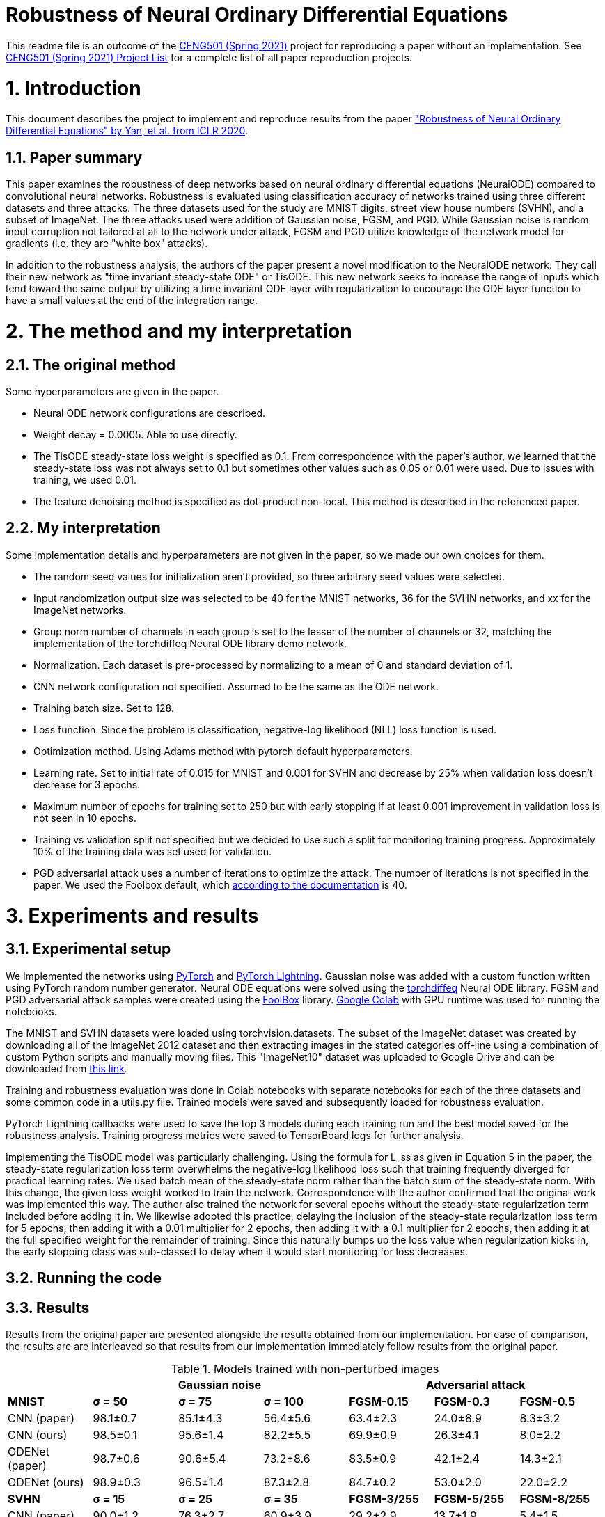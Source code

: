 = Robustness of Neural Ordinary Differential Equations

This readme file is an outcome of the http://kovan.ceng.metu.edu.tr/~sinan/DL/[CENG501 (Spring 2021)] project for reproducing a paper without an implementation. See https://github.com/sinankalkan/CENG501-Spring2021[CENG501 (Spring 2021) Project List] for a complete list of all paper reproduction projects.


= 1. Introduction

This document describes the project to implement and reproduce results from the paper https://openreview.net/forum?id=B1e9Y2NYvS["Robustness of Neural Ordinary Differential Equations" by Yan, et al. from ICLR 2020].


== 1.1. Paper summary 

This paper examines the robustness of deep networks based on neural ordinary differential equations (NeuralODE) compared to convolutional neural networks. Robustness is evaluated using classification accuracy of networks trained using three different datasets and three attacks. The three datasets used for the study are MNIST digits, street view house numbers (SVHN), and a subset of ImageNet. The three attacks used were addition of Gaussian noise, FGSM, and PGD. While Gaussian noise is random input corruption not tailored at all to the network under attack, FGSM and PGD utilize knowledge of the network model for gradients (i.e. they are "white box" attacks).

In addition to the robustness analysis, the authors of the paper present a novel modification to the NeuralODE network. They call their new network as "time invariant steady-state ODE" or TisODE. This new network seeks to increase the range of inputs which tend toward the same output by utilizing a time invariant ODE layer with regularization to encourage the ODE layer function to have a small values at the end of the integration range.

= 2. The method and my interpretation

== 2.1. The original method

Some hyperparameters are given in the paper.

- Neural ODE network configurations are described.
- Weight decay = 0.0005. Able to use directly.
- The TisODE steady-state loss weight is specified as 0.1. From correspondence with the paper's author, we learned that the steady-state loss was not always set to 0.1 but sometimes other values such as 0.05 or 0.01 were used. Due to issues with training, we used 0.01.
- The feature denoising method is specified as dot-product non-local. This method is described in the referenced paper.

== 2.2. My interpretation

Some implementation details and hyperparameters are not given in the paper, so we made our own choices for them.

- The random seed values for initialization aren't provided, so three arbitrary seed values were selected.
- Input randomization output size was selected to be 40 for the MNIST networks, 36 for the SVHN networks, and xx for the ImageNet networks.
- Group norm number of channels in each group is set to the lesser of the number of channels or 32, matching the implementation of the torchdiffeq Neural ODE library demo network.
- Normalization. Each dataset is pre-processed by normalizing to a mean of 0 and standard deviation of 1.
- CNN network configuration not specified. Assumed to be the same as the ODE network.
- Training batch size. Set to 128.
- Loss function. Since the problem is classification, negative-log likelihood (NLL) loss function is used.
- Optimization method. Using Adams method with pytorch default hyperparameters.
- Learning rate. Set to initial rate of 0.015 for MNIST and 0.001 for SVHN and decrease by 25% when validation loss doesn't decrease for 3 epochs.
- Maximum number of epochs for training set to 250 but with early stopping if at least 0.001 improvement in validation loss is not seen in 10 epochs.
- Training vs validation split not specified but we decided to use such a split for monitoring training progress. Approximately 10% of the training data was set used for validation.
- PGD adversarial attack uses a number of iterations to optimize the attack. The number of iterations is not specified in the paper. We used the Foolbox default, which https://foolbox.readthedocs.io/en/stable/modules/attacks.html#foolbox.attacks.LinfProjectedGradientDescentAttack[according to the documentation] is 40.


= 3. Experiments and results


== 3.1. Experimental setup

We implemented the networks using https://pytorch.org/[PyTorch] and https://www.pytorchlightning.ai/[PyTorch Lightning]. Gaussian noise was added with a custom function written using PyTorch random number generator. Neural ODE equations were solved using the https://github.com/rtqichen/torchdiffeq[torchdiffeq] Neural ODE library. FGSM and PGD adversarial attack samples were created using the https://github.com/bethgelab/foolbox[FoolBox] library. https://colab.research.google.com/[Google Colab] with GPU runtime was used for running the notebooks.

The MNIST and SVHN datasets were loaded using torchvision.datasets. The subset of the ImageNet dataset was created by downloading all of the ImageNet 2012 dataset and then extracting images in the stated categories off-line using a combination of custom Python scripts and manually moving files. This "ImageNet10" dataset was uploaded to Google Drive and can be downloaded from https://drive.google.com/drive/folders/16x-aUfBRtH6BD-fbJB-DqTRtl6S2X-MW?usp=sharing[this link].

Training and robustness evaluation was done in Colab notebooks with separate notebooks for each of the three datasets and some common code in a utils.py file. Trained models were saved and subsequently loaded for robustness evaluation.

PyTorch Lightning callbacks were used to save the top 3 models during each training run and the best model saved for the robustness analysis. Training progress metrics were saved to TensorBoard logs for further analysis.

Implementing the TisODE model was particularly challenging. Using the formula for L_ss as given in Equation 5 in the paper, the steady-state regularization loss term overwhelms the negative-log likelihood loss such that training frequently diverged for practical learning rates. We used batch mean of the steady-state norm rather than the batch sum of the steady-state norm. With this change, the given loss weight worked to train the network. Correspondence with the author confirmed that the original work was implemented this way. The author also trained the network for several epochs without the steady-state regularization term included before adding it in. We likewise adopted this practice, delaying the inclusion of the steady-state regularization loss term for 5 epochs, then adding it with a 0.01 multiplier for 2 epochs, then adding it with a 0.1 multiplier for 2 epochs, then adding it at the full specified weight for the remainder of training. Since this naturally bumps up the loss value when regularization kicks in, the early stopping class was sub-classed to delay when it would start monitoring for loss decreases.

== 3.2. Running the code



== 3.3. Results

Results from the original paper are presented alongside the results obtained from our implementation. For ease of comparison, the results are are interleaved so that results from our implementation immediately follow results from the original paper.

.Models trained with non-perturbed images
|===
|      3+| Gaussian noise     3+| Adversarial attack

|*MNIST*       | *σ = 50* | *σ = 75* | *σ = 100* | *FGSM-0.15* | *FGSM-0.3* | *FGSM-0.5*
|CNN (paper) | 98.1±0.7 | 85.1±4.3 | 56.4±5.6 | 63.4±2.3 | 24.0±8.9 | 8.3±3.2
|CNN (ours)  | 98.5±0.1 | 95.6±1.4 | 82.2±5.5 | 69.9±0.9 | 26.3±4.1 | 8.0±2.2
|ODENet (paper) | 98.7±0.6 | 90.6±5.4 | 73.2±8.6 | 83.5±0.9 | 42.1±2.4 | 14.3±2.1
|ODENet (ours)  | 98.9±0.3 | 96.5±1.4 | 87.3±2.8 | 84.7±0.2 | 53.0±2.0 | 22.0±2.2
|*SVHN*       | *σ = 15* | *σ = 25* | *σ = 35* | *FGSM-3/255* | *FGSM-5/255* | *FGSM-8/255*
|CNN (paper) | 90.0±1.2 | 76.3±2.7 | 60.9±3.9 | 29.2±2.9 | 13.7±1.9 | 5.4±1.5
|CNN (ours)  | xx | xx | xx | xx | xx | xx
|ODENet (paper) | 95.7±0.7 | 88.1±1.5 | 78.2±2.1 | 58.2±2.3 | 43.0±1.3 | 30.9±1.4
|ODENet (ours)  | xx | xx | xx | xx | xx | xx
|*ImgNet10*       | *σ = 10* | *σ = 15* | *σ = 25* | *FGSM-5/255* | *FGSM-8/255* | *FGSM-16/255*
|CNN (paper) | 80.1±1.8 | 63.3±2.0 | 40.8±2.7 | 28.5±0.5 | 18.1±0.7 | 9.4±1.2
|CNN (ours)  | xx | xx | xx | xx | xx | xx
|ODENet (paper) | 81.9±2.0 | 67.5±2.0 | 48.7±2.6 | 36.2±1.0 | 27.2±1.1 | 14.4±1.7
|ODENet (ours)  | xx | xx | xx | xx | xx | xx
|===

.Models trained with original images along with perturbed images
|===
|      | Gaussian noise     4+| Adversarial attack

|*MNIST*       | *σ = 100* | *FGSM-0.3* | *FGSM-0.5* | *PGD-0.2* | *PGD-0.3*
|CNN (paper) | 98.7±0.1 | 54.2±1.1 | 15.8±1.3 | 32.9±3.7 | 0.0±0.0
|CNN (ours)  | 97.8±0.1 | 51.8±3.7 | 17.3±2.7 | 49.0±3.4 | 1.8±1.0
|ODENet (paper) | 99.4±0.1 | 71.5±1.1 | 19.9±1.2 | 64.7±1.8 | 13.0±0.2
|ODENet (ours)  | 98.3±0.1 | 69.3±2.2 | 27.9±8.5 | 72.9±2.0 | 20.2±2.9
|TisODE (paper) | 99.6±0.0 | 75.7±1.4 | 26.5±3.8 | 67.4±1.5 | 13.2±1.0
|TisODE (ours)  | xx | xx | xx | xx | xx
|*SVHN*       | *σ = 35* | *FGSM-5/255* | *FGSM-8/255* | *PGD-3/255* | *PGD-5/255*
|CNN (paper) | 90.6±0.2 | 25.3±0.6 | 12.3±0.7 | 32.4±0.4 | 14.0±0.5
|CNN (ours)  | xx | xx | xx | xx | xx
|ODENet (paper) | 95.1±0.1 | 49.4±1.0 | 34.7±0.5 | 50.9±1.3 | 27.2±1.4
|ODENet (ours)  | xx | xx | xx | xx | xx
|TisODE (paper) | 94.9±0.1 | 51.6±1.2 | 38.2±1.9 | 52.0±0.9 | 28.2±0.3
|TisODE (ours)  | xx | xx | xx | xx | xx
|*ImgNet10*       | *σ = 25* | *FGSM-5/255* | *FGSM-8/255* | *PGD-3/255* | *PGD-5/255*
|CNN (paper) | 92.6±0.6 | 40.9±1.8 | 26.7±1.7 | 28.6±1.5 | 11.2±1.2
|CNN (ours)  | xx | xx | xx | xx | xx
|ODENet (paper) | 92.6±0.5 | 42.0±0.4 | 29.0±1.0 | 29.8±0.4 | 12.3±0.6
|ODENet (ours)  | xx | xx | xx | xx | xx
|TisODE (paper) | 92.8±0.4 | 44.3±0.7 | 31.4±1.1 | 31.1±1.2 | 14.5±1.1
|TisODE (ours)  | xx | xx | xx | xx | xx
|===


.Models with drop-in robustness improvement techniques
|===
|      | Gaussian noise     4+| Adversarial attack

|*MNIST*       | *σ = 100* | *FGSM-0.3* | *FGSM-0.5* | *PGD-0.2* | *PGD-0.3*
|CNN (paper) | 98.7±0.1 | 54.2±1.1 | 15.8±1.3 | 32.9±3.7 | 0.0±0.0
|CNN (ours)  | 97.8±0.1 | 51.8±3.7 | 17.3±2.7 | 49.0±3.4 | 1.8±1.0
|CNN-FDn (paper) | 99.0±0.1 | 74.0±4.1 | 32.6±5.3 | 58.9±4.0 | 8.2±2.6
|CNN-FDn (ours)  | 97.7±0.2 | 52.5±1.2 | 16.4±4.9 | 53.2±2.0 | 3.3±0.8
|TisODE-FDn (paper) | 99.4±0.0 | 80.6±2.3 | 40.4±5.7 | 72.6±2.4 | 28.2±3.6
|TisODE-FDn (ours)  | xx | xx | xx | xx | xx
|CNN-IRd (paper) | 95.3±0.9 | 78.1±2.2 | 36.7±2.1 | 79.6±1.9 | 55.5±2.9
|CNN-IRd (ours)  | 92.4±0.5 | 29.7±3.9 | 8.7±1.5 | 39.6±6.3 | 1.8±1.7
|TisODE-IRd (paper) | 97.6±0.1 | 86.8±2.3 | 49.1±0.2 | 88.8±0.9 | 66.0±0.9
|TisODE-IRd (ours)  | xx | xx | xx | xx | xx
|*SVHN*       | *σ = 35* | *FGSM-5/255* | *FGSM-8/255* | *PGD-3/255* | *PGD-5/255*
|CNN (paper) | 90.6±0.2 | 25.3±0.6 | 12.3±0.7 | 32.4±0.4 | 14.0±0.5
|CNN (ours)  | xx | xx | xx | xx | xx
|CNN-FDn (paper) | 92.4±0.1 | 43.8±1.4 | 31.5±3.0 | 40.0±2.6 | 19.6±3.4
|CNN-FDn (ours)  | xx | xx | xx | xx | xx
|TisODE-FDn (paper) | 95.2±0.1 | 57.8±1.7 | 48.2±2.0 | 53.4±2.9 | 32.3±1.0
|TisODE-FDn (ours)  | xx | xx | xx | xx | xx
|CNN-IRd (paper) | 84.9±1.2 | 65.8±0.4 | 54.7±1.2 | 74.0±0.5 | 64.5±0.8
|CNN-IRd (ours)  | xx | xx | xx | xx | xx
|TisODE-IRd (paper) | 91.7±0.5 | 74.4±1.2 | 61.9±1.8 | 81.6±0.8 | 71.0±0.5
|TisODE-IRd (ours)  | xx | xx | xx | xx | xx
|===

= 4. Conclusions

The results show some cases where our results were similar to the published results, but there are also many cases where the results are quite different. These differences could be due to various factors including
- assumptions made to fill in information not provided in the original paper that actually don't match the original author's implementation
- implementation errors on our part
- random variances due to using different seeds

Apart from the correctness of the output of our implementation, as an educational exercise, we were able to implement a deep learning project including adversarial attacks and neural ODE blocks. We learned to customize the training loop using PyTorch Lightning. We went through many iterations of troubleshooting in the implementation phase. In some cases, it was remarkable how well the network was able to learn even when coding errors caused it to be wrongly configured.

The TisODE model proved to be very difficult to train due to the steady-state regularization term. Sometimes with a too low value for the learning rate, the Adam optimizer would diverge with steadily increasing loss values. Without "tricks" like the delayed inclusion of the regularization term, the model could not exceed very poor test accuracies. Even with delayed inclusion of steady-state regularization, the model often stayed "stuck" at relatively poor accuracies due to the regularization. It seemed to be more sensitive to the initial seed value and training hyperparameters than other models. One possible explanation is that the regularization term is trying to drive the output of the ODE function toward zero where the output matches a classified image. However, if the output is zero everywhere, then this layer is not doing anything to help with classification.

With the caveat that our implementation of the TisODE model may not be correct, our results did not confirm the usefulness of this model. It was difficult to train and had poor accuracy on unmodified input images and no significant improvement for adversarial attacks. In this regard, we were not able to confirm one of the original authors' main contributions presented in their paper.

With regard to the original paper's conclusion that Neural ODE networks have improved robustness compared to CNNs, while our results do not closely match the original paper's, the output that we obtained seems to confirm the robustness improvement of using Neural ODEs rather than CNNs.

= 5. References

. https://openreview.net/forum?id=B1e9Y2NYvS[YAN, Hanshu, Jiawei DU, Vincent TAN, Jiashi FENG. On Robustness of Neural Ordinary Differential Equations. International Conference on Learning Representations, 2020]


= Contact

https://github.com/pdb5627/[Paul Brown]

https://github.com/SABDULLAHJ/[Syed Abdullah Jelani]

== Contributions

Paul

- Set up initial notebooks on Google Colab
- Download ImageNet 2012 dataset and extract relevant image classes to directories
- Code MNIST & SVHN models and training loop using PyTorch Lightning
- Code testing loop and integrate Foolbox adversarial attack
- Create GitHub repo and begin drafting report

Abdullah

- Code parameterized additive Gaussian noise image transform
